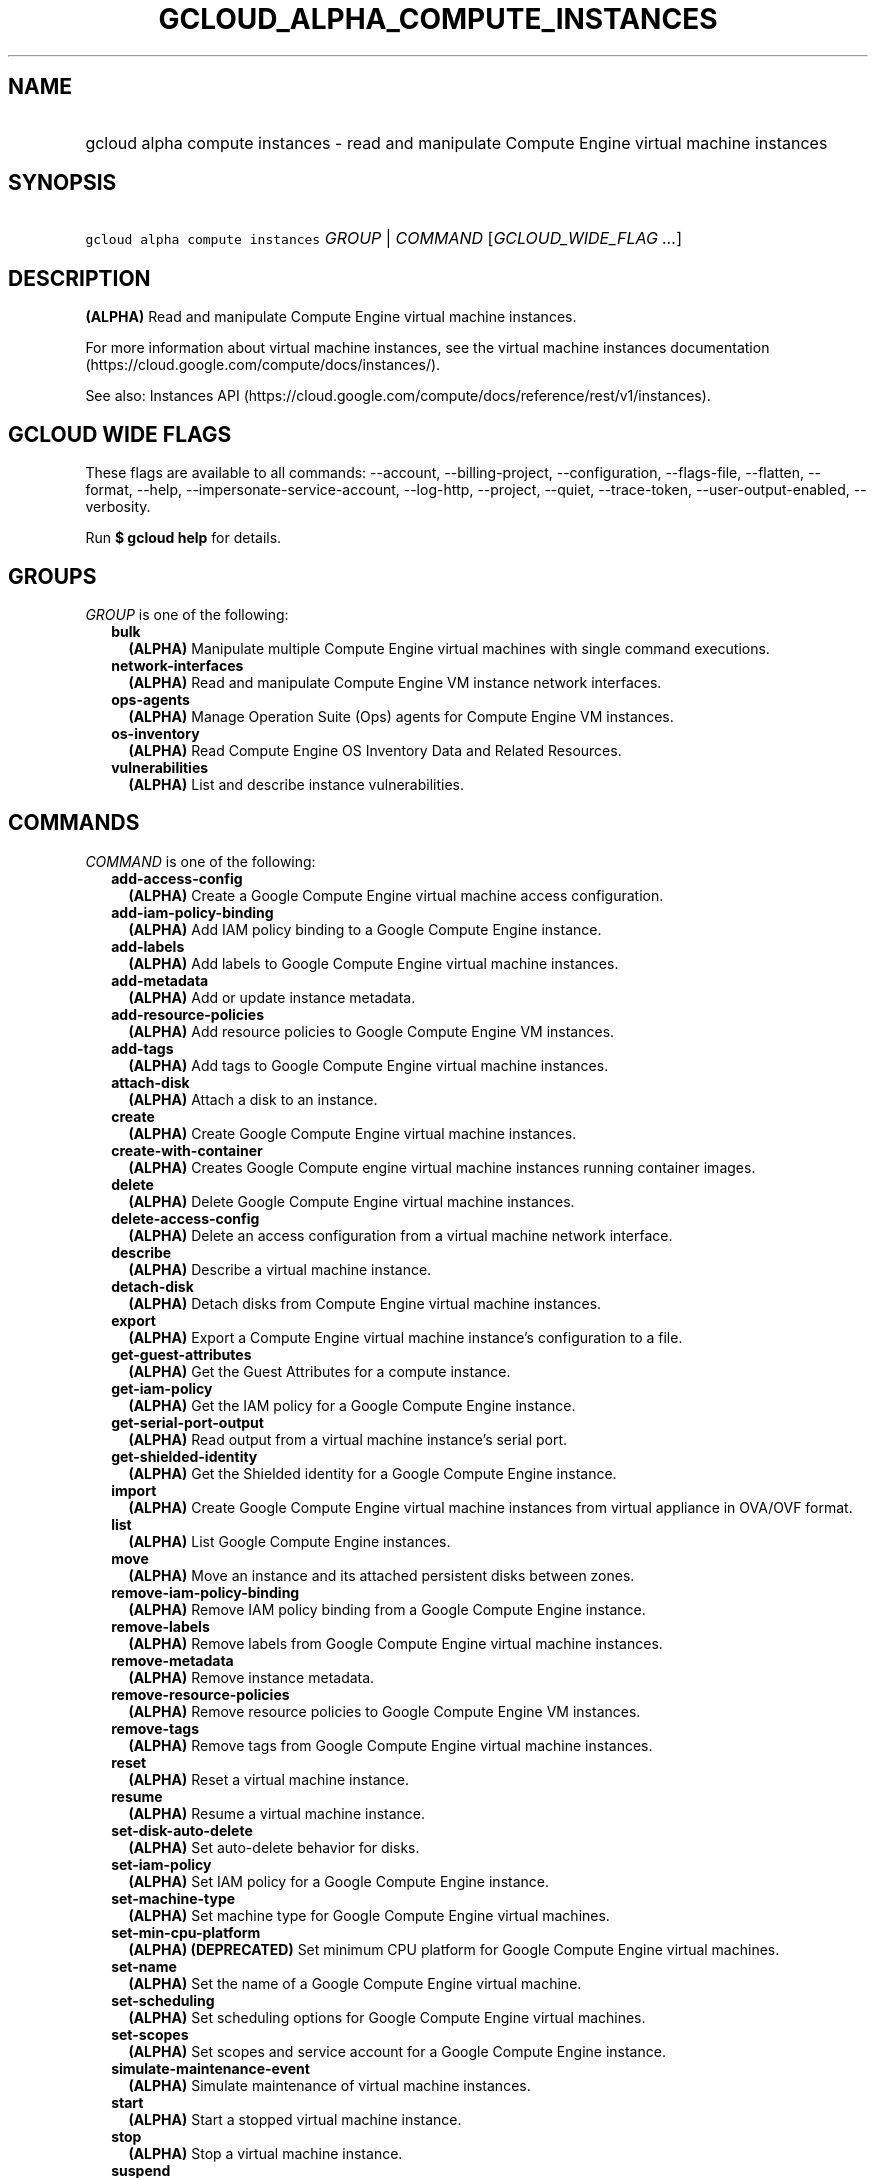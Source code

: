 
.TH "GCLOUD_ALPHA_COMPUTE_INSTANCES" 1



.SH "NAME"
.HP
gcloud alpha compute instances \- read and manipulate Compute Engine virtual machine instances



.SH "SYNOPSIS"
.HP
\f5gcloud alpha compute instances\fR \fIGROUP\fR | \fICOMMAND\fR [\fIGCLOUD_WIDE_FLAG\ ...\fR]



.SH "DESCRIPTION"

\fB(ALPHA)\fR Read and manipulate Compute Engine virtual machine instances.

For more information about virtual machine instances, see the virtual machine
instances documentation (https://cloud.google.com/compute/docs/instances/).

See also: Instances API
(https://cloud.google.com/compute/docs/reference/rest/v1/instances).



.SH "GCLOUD WIDE FLAGS"

These flags are available to all commands: \-\-account, \-\-billing\-project,
\-\-configuration, \-\-flags\-file, \-\-flatten, \-\-format, \-\-help,
\-\-impersonate\-service\-account, \-\-log\-http, \-\-project, \-\-quiet,
\-\-trace\-token, \-\-user\-output\-enabled, \-\-verbosity.

Run \fB$ gcloud help\fR for details.



.SH "GROUPS"

\f5\fIGROUP\fR\fR is one of the following:

.RS 2m
.TP 2m
\fBbulk\fR
\fB(ALPHA)\fR Manipulate multiple Compute Engine virtual machines with single
command executions.

.TP 2m
\fBnetwork\-interfaces\fR
\fB(ALPHA)\fR Read and manipulate Compute Engine VM instance network interfaces.

.TP 2m
\fBops\-agents\fR
\fB(ALPHA)\fR Manage Operation Suite (Ops) agents for Compute Engine VM
instances.

.TP 2m
\fBos\-inventory\fR
\fB(ALPHA)\fR Read Compute Engine OS Inventory Data and Related Resources.

.TP 2m
\fBvulnerabilities\fR
\fB(ALPHA)\fR List and describe instance vulnerabilities.


.RE
.sp

.SH "COMMANDS"

\f5\fICOMMAND\fR\fR is one of the following:

.RS 2m
.TP 2m
\fBadd\-access\-config\fR
\fB(ALPHA)\fR Create a Google Compute Engine virtual machine access
configuration.

.TP 2m
\fBadd\-iam\-policy\-binding\fR
\fB(ALPHA)\fR Add IAM policy binding to a Google Compute Engine instance.

.TP 2m
\fBadd\-labels\fR
\fB(ALPHA)\fR Add labels to Google Compute Engine virtual machine instances.

.TP 2m
\fBadd\-metadata\fR
\fB(ALPHA)\fR Add or update instance metadata.

.TP 2m
\fBadd\-resource\-policies\fR
\fB(ALPHA)\fR Add resource policies to Google Compute Engine VM instances.

.TP 2m
\fBadd\-tags\fR
\fB(ALPHA)\fR Add tags to Google Compute Engine virtual machine instances.

.TP 2m
\fBattach\-disk\fR
\fB(ALPHA)\fR Attach a disk to an instance.

.TP 2m
\fBcreate\fR
\fB(ALPHA)\fR Create Google Compute Engine virtual machine instances.

.TP 2m
\fBcreate\-with\-container\fR
\fB(ALPHA)\fR Creates Google Compute engine virtual machine instances running
container images.

.TP 2m
\fBdelete\fR
\fB(ALPHA)\fR Delete Google Compute Engine virtual machine instances.

.TP 2m
\fBdelete\-access\-config\fR
\fB(ALPHA)\fR Delete an access configuration from a virtual machine network
interface.

.TP 2m
\fBdescribe\fR
\fB(ALPHA)\fR Describe a virtual machine instance.

.TP 2m
\fBdetach\-disk\fR
\fB(ALPHA)\fR Detach disks from Compute Engine virtual machine instances.

.TP 2m
\fBexport\fR
\fB(ALPHA)\fR Export a Compute Engine virtual machine instance's configuration
to a file.

.TP 2m
\fBget\-guest\-attributes\fR
\fB(ALPHA)\fR Get the Guest Attributes for a compute instance.

.TP 2m
\fBget\-iam\-policy\fR
\fB(ALPHA)\fR Get the IAM policy for a Google Compute Engine instance.

.TP 2m
\fBget\-serial\-port\-output\fR
\fB(ALPHA)\fR Read output from a virtual machine instance's serial port.

.TP 2m
\fBget\-shielded\-identity\fR
\fB(ALPHA)\fR Get the Shielded identity for a Google Compute Engine instance.

.TP 2m
\fBimport\fR
\fB(ALPHA)\fR Create Google Compute Engine virtual machine instances from
virtual appliance in OVA/OVF format.

.TP 2m
\fBlist\fR
\fB(ALPHA)\fR List Google Compute Engine instances.

.TP 2m
\fBmove\fR
\fB(ALPHA)\fR Move an instance and its attached persistent disks between zones.

.TP 2m
\fBremove\-iam\-policy\-binding\fR
\fB(ALPHA)\fR Remove IAM policy binding from a Google Compute Engine instance.

.TP 2m
\fBremove\-labels\fR
\fB(ALPHA)\fR Remove labels from Google Compute Engine virtual machine
instances.

.TP 2m
\fBremove\-metadata\fR
\fB(ALPHA)\fR Remove instance metadata.

.TP 2m
\fBremove\-resource\-policies\fR
\fB(ALPHA)\fR Remove resource policies to Google Compute Engine VM instances.

.TP 2m
\fBremove\-tags\fR
\fB(ALPHA)\fR Remove tags from Google Compute Engine virtual machine instances.

.TP 2m
\fBreset\fR
\fB(ALPHA)\fR Reset a virtual machine instance.

.TP 2m
\fBresume\fR
\fB(ALPHA)\fR Resume a virtual machine instance.

.TP 2m
\fBset\-disk\-auto\-delete\fR
\fB(ALPHA)\fR Set auto\-delete behavior for disks.

.TP 2m
\fBset\-iam\-policy\fR
\fB(ALPHA)\fR Set IAM policy for a Google Compute Engine instance.

.TP 2m
\fBset\-machine\-type\fR
\fB(ALPHA)\fR Set machine type for Google Compute Engine virtual machines.

.TP 2m
\fBset\-min\-cpu\-platform\fR
\fB(ALPHA)\fR \fB(DEPRECATED)\fR Set minimum CPU platform for Google Compute
Engine virtual machines.

.TP 2m
\fBset\-name\fR
\fB(ALPHA)\fR Set the name of a Google Compute Engine virtual machine.

.TP 2m
\fBset\-scheduling\fR
\fB(ALPHA)\fR Set scheduling options for Google Compute Engine virtual machines.

.TP 2m
\fBset\-scopes\fR
\fB(ALPHA)\fR Set scopes and service account for a Google Compute Engine
instance.

.TP 2m
\fBsimulate\-maintenance\-event\fR
\fB(ALPHA)\fR Simulate maintenance of virtual machine instances.

.TP 2m
\fBstart\fR
\fB(ALPHA)\fR Start a stopped virtual machine instance.

.TP 2m
\fBstop\fR
\fB(ALPHA)\fR Stop a virtual machine instance.

.TP 2m
\fBsuspend\fR
\fB(ALPHA)\fR Suspend a virtual machine instance.

.TP 2m
\fBtail\-serial\-port\-output\fR
\fB(ALPHA)\fR Periodically fetch new output from a virtual machine instance's
serial port and display it as it becomes available.

.TP 2m
\fBupdate\fR
\fB(ALPHA)\fR Update a Google Compute Engine virtual machine.

.TP 2m
\fBupdate\-access\-config\fR
\fB(ALPHA)\fR Update a Google Compute Engine virtual machine access
configuration.

.TP 2m
\fBupdate\-container\fR
\fB(ALPHA)\fR Updates Google Compute engine virtual machine instances running
container images.

.TP 2m
\fBupdate\-from\-file\fR
\fB(ALPHA)\fR Update a Compute Engine virtual machine instance using a
configuration file.


.RE
.sp

.SH "NOTES"

This command is currently in ALPHA and may change without notice. If this
command fails with API permission errors despite specifying the right project,
you may be trying to access an API with an invitation\-only early access
allowlist. These variants are also available:

.RS 2m
$ gcloud compute instances
$ gcloud beta compute instances
.RE

